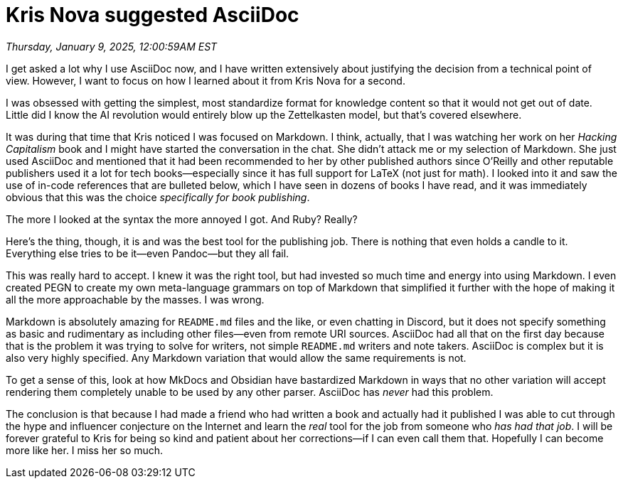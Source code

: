 = Kris Nova suggested AsciiDoc

_Thursday, January 9, 2025, 12:00:59AM EST_

I get asked a lot why I use AsciiDoc now, and I have written extensively about justifying the decision from a technical point of view. However, I want to focus on how I learned about it from Kris Nova for a second.

I was obsessed with getting the simplest, most standardize format for knowledge content so that it would not get out of date. Little did I know the AI revolution would entirely blow up the Zettelkasten model, but that's covered elsewhere.

It was during that time that Kris noticed I was focused on Markdown. I think, actually, that I was watching her work on her _Hacking Capitalism_ book and I might have started the conversation in the chat. She didn't attack me or my selection of Markdown. She just used AsciiDoc and mentioned that it had been recommended to her by other published authors since O'Reilly and other reputable publishers used it a lot for tech books—especially since it has full support for LaTeX (not just for math). I looked into it and saw the use of in-code references that are bulleted below, which I have seen in dozens of books I have read, and it was immediately obvious that this was the choice _specifically for book publishing_.

The more I looked at the syntax the more annoyed I got. And Ruby? Really?

Here's the thing, though, it is and was the best tool for the publishing job. There is nothing that even holds a candle to it. Everything else tries to be it—even Pandoc—but they all fail.

This was really hard to accept. I knew it was the right tool, but had invested so much time and energy into using Markdown. I even created PEGN to create my own meta-language grammars on top of Markdown that simplified it further with the hope of making it all the more approachable by the masses. I was wrong.

Markdown is absolutely amazing for `README.md` files and the like, or even chatting in Discord, but it does not specify something as basic and rudimentary as including other files—even from remote URI sources. AsciiDoc had all that on the first day because that is the problem it was trying to solve for writers, not simple `README.md` writers and note takers. AsciiDoc is complex but it is also very highly specified. Any Markdown variation that would allow the same requirements is not.

To get a sense of this, look at how MkDocs and Obsidian have bastardized Markdown in ways that no other variation will accept rendering them completely unable to be used by any other parser. AsciiDoc has _never_ had this problem.

The conclusion is that because I had made a friend who had written a book and actually had it published I was able to cut through the hype and influencer conjecture on the Internet and learn the _real_ tool for the job from someone who _has had that job_. I will be forever grateful to Kris for being so kind and patient about her corrections—if I can even call them that. Hopefully I can become more like her. I miss her so much.

